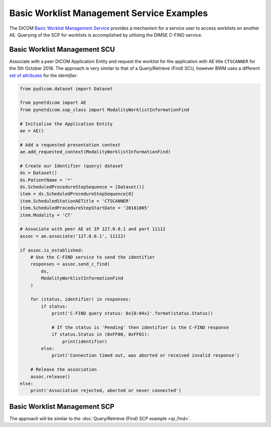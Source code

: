 Basic Worklist Management Service Examples
~~~~~~~~~~~~~~~~~~~~~~~~~~~~~~~~~~~~~~~~~~

The DICOM `Basic Worklist Management Service <http://dicom.nema.org/medical/dicom/current/output/html/part04.html#chapter_K>`_
provides a mechanism for a service user to access worklists on another AE.
Querying of the SCP for worklists is accomplished by utilising the DIMSE
C-FIND service.


Basic Worklist Management SCU
-----------------------------

Associate with a peer DICOM Application Entity and request the
worklist for the application with AE title ``CTSCANNER`` for the 5th October
2018. The approach is very similar to that of a Query/Retrieve (Find) SCU,
however BWM uses a different
`set of attributes <http://dicom.nema.org/medical/dicom/current/output/chtml/part04/sect_K.6.html#sect_K.6.1.2>`_
for the *Identifier*.

.. code-block:: python

    from pydicom.dataset import Dataset

    from pynetdicom import AE
    from pynetdicom.sop_class import ModalityWorklistInformationFind

    # Initialise the Application Entity
    ae = AE()

    # Add a requested presentation context
    ae.add_requested_context(ModalityWorklistInformationFind)

    # Create our Identifier (query) dataset
    ds = Dataset()
    ds.PatientName = '*'
    ds.ScheduledProcedureStepSequence = [Dataset()]
    item = ds.ScheduledProcedureStepSequence[0]
    item.ScheduledStationAETitle = 'CTSCANNER'
    item.ScheduledProcedureStepStartDate = '20181005'
    item.Modality = 'CT'

    # Associate with peer AE at IP 127.0.0.1 and port 11112
    assoc = ae.associate('127.0.0.1', 11112)

    if assoc.is_established:
        # Use the C-FIND service to send the identifier
        responses = assoc.send_c_find(
            ds,
            ModalityWorklistInformationFind
        )

        for (status, identifier) in responses:
            if status:
                print('C-FIND query status: 0x{0:04x}'.format(status.Status))

                # If the status is 'Pending' then identifier is the C-FIND response
                if status.Status in (0xFF00, 0xFF01):
                    print(identifier)
            else:
                print('Connection timed out, was aborted or received invalid response')

        # Release the association
        assoc.release()
    else:
        print('Association rejected, aborted or never connected')


Basic Worklist Management SCP
-----------------------------

The approach will be similar to the :doc:`Query/Retrieve (Find) SCP example <qr_find>`.
